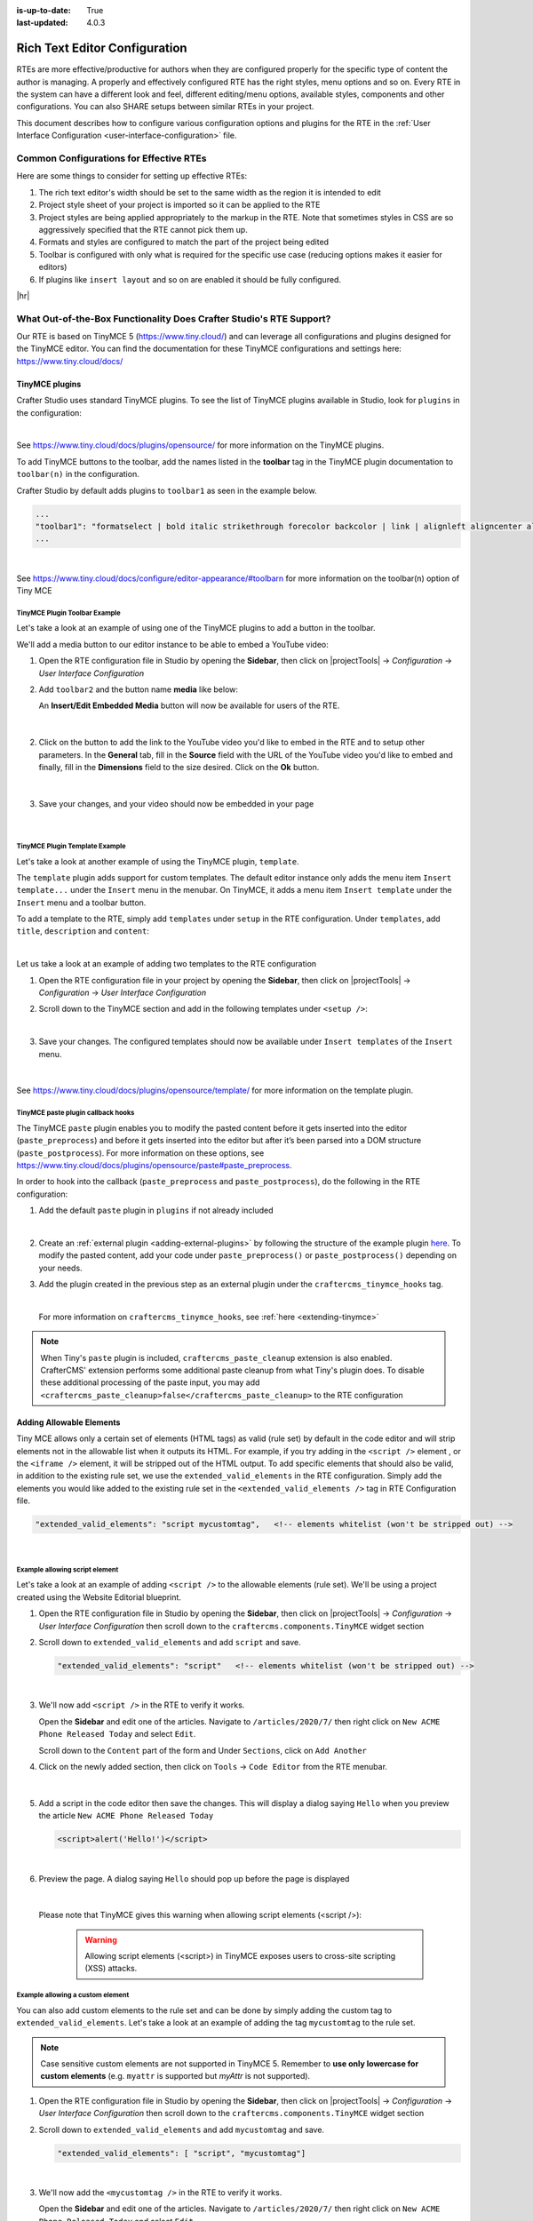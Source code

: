 :is-up-to-date: True
:last-updated: 4.0.3

.. _rte-configuration:

==============================
Rich Text Editor Configuration
==============================
RTEs are more effective/productive for authors  when they are configured properly for the specific type of content the author is managing. A properly and effectively configured RTE has the right styles, menu options and so on.
Every RTE in the system can have a different look  and feel, different editing/menu options, available styles, components and other configurations. You can also SHARE setups between similar RTEs in your project.

This document describes how to configure various configuration options and plugins for the RTE in the :ref:`User Interface Configuration <user-interface-configuration>` file.

----------------------------------------
Common Configurations for Effective RTEs
----------------------------------------
Here are some things to consider for setting up effective RTEs:

#. The rich text editor's width should be set to the same width as the region it is intended to edit
#. Project style sheet of your project is imported so it can be applied to the RTE
#. Project styles are being applied appropriately to the markup in the RTE. Note that sometimes styles in CSS are so aggressively specified that the RTE cannot pick them up.
#. Formats and styles are configured to match the part of the project being edited
#. Toolbar is configured with only what is required for the specific use case (reducing options makes it easier for editors)
#. If plugins like ``insert layout`` and so on are enabled it should be fully configured.

|hr|

--------------------------------------------------------------------
What Out-of-the-Box Functionality Does Crafter Studio's RTE Support?
--------------------------------------------------------------------

Our RTE is based on TinyMCE 5 (https://www.tiny.cloud/) and can leverage all configurations and plugins designed for the TinyMCE editor.  You can find the documentation for these TinyMCE configurations and settings here: https://www.tiny.cloud/docs/


^^^^^^^^^^^^^^^
TinyMCE plugins
^^^^^^^^^^^^^^^
Crafter Studio uses standard TinyMCE plugins. To see the list of TinyMCE plugins available in Studio,
look for  ``plugins`` in the configuration:

.. code-block:: xml
   :caption: *CRAFTER_HOME/data/repos/sites/SITENAME/sandbox/config/studio/ui.xml*
   :emphasize-lines: 10

   <widget id="craftercms.components.TinyMCE">
     <configuration>
       <setups>
         <setup id="generic">
           <!-- Configuration options: https://www.tiny.cloud/docs/configure/ -->
           <!-- Plugins: https://www.tiny.cloud/docs/plugins/opensource/ -->
           <tinymceOptions>{
             "menubar": true,
             "theme": "silver",
             "plugins": "print preview searchreplace autolink directionality visualblocks visualchars fullscreen image link media template codesample table charmap hr pagebreak nonbreaking anchor toc insertdatetime advlist lists wordcount textpattern help acecode paste editform",
   ...

|

See https://www.tiny.cloud/docs/plugins/opensource/ for more information on the TinyMCE plugins.


.. |rteMediaBtn| image:: /_static/images/site-admin/rte/rte-media-button.webp
                   :width: 4%

To add TinyMCE buttons to the toolbar, add the names listed in the **toolbar** tag in the TinyMCE plugin documentation to ``toolbar(n)`` in the configuration.

Crafter Studio by default adds plugins to ``toolbar1`` as seen in the example below.

.. code-block:: xml

   ...
   "toolbar1": "formatselect | bold italic strikethrough forecolor backcolor | link | alignleft aligncenter alignright alignjustify | numlist bullist outdent indent | removeformat | editform",
   ...

|

See https://www.tiny.cloud/docs/configure/editor-appearance/#toolbarn for more information on the toolbar(n) option of Tiny MCE

""""""""""""""""""""""""""""""
TinyMCE Plugin Toolbar Example
""""""""""""""""""""""""""""""
Let's take a look at an example of using one of the TinyMCE plugins to add a button in the toolbar.

We'll add a media button to our editor instance to be able to embed a YouTube video:

1. Open the RTE configuration file in Studio by opening the **Sidebar**, then click on |projectTools| -> *Configuration* -> *User Interface Configuration*
2. Add ``toolbar2`` and the button name **media** like below:

   .. code-block:: xml
      :caption: *CRAFTER_HOME/data/repos/sites/SITENAME/sandbox/config/studio/ui.xml*
      :emphasize-lines: 2

      "toolbar1": "formatselect | bold italic strikethrough forecolor backcolor | link | alignleft aligncenter alignright alignjustify | numlist bullist outdent indent | removeformat",
      "toolbar2": "media",

   An **Insert/Edit Embedded Media** button |rteMediaBtn| will now be available for users of the RTE.

   .. figure:: /_static/images/site-admin/rte/rte-media-button-added.webp
      :alt: RTE Setup - Media button added to editor instance
      :width: 75%
      :align: center

   |

2. Click on the |rteMediaBtn| button to add the link to the YouTube video you'd like to embed in the RTE and to setup other parameters. In the **General** tab, fill in the **Source** field with the URL of the YouTube video you'd like to embed and finally, fill in the **Dimensions** field to the size desired. Click on the **Ok** button.

   .. figure:: /_static/images/site-admin/rte/rte-media-config.webp
      :alt: RTE Setup - Insert/Edit Embedded Media Example
      :width: 35%
      :align: center

   |

3. Save your changes, and your video should now be embedded in your page

   .. figure:: /_static/images/site-admin/rte/rte-media-preview.webp
      :alt: RTE Setup - YouTube video embedded in page, inserted through the RTE
      :width: 65%
      :align: center

   |

"""""""""""""""""""""""""""""""
TinyMCE Plugin Template Example
"""""""""""""""""""""""""""""""

Let's take a look at another example of using the TinyMCE plugin, ``template``.

The ``template`` plugin adds support for custom templates. The default editor instance only adds the menu item ``Insert template...`` under the ``Insert`` menu in the menubar. On TinyMCE, it adds a menu item ``Insert template`` under the ``Insert`` menu and a toolbar button.

To add a template to the RTE, simply add ``templates`` under ``setup`` in the RTE configuration.
Under ``templates``, add ``title``, ``description`` and ``content``:

.. code-block::xml
   :linenos:
   :emphasize-lines: 11-17

   <widget id="craftercms.components.TinyMCE">
   <configuration>
     <setups>
       <setup id="...">
          ...
          <tinymceOptions>
            <![CDATA[
              {
                "menubar": true,
                ...
                "templates" : [
                  {
                    "title": "Your Template Title",
                    "content": "Your template content",
                    "description": "Your Template Description "
                   },
                ]
             }
        ]]>
        ...

|

Let us take a look at an example of adding two templates to the RTE configuration

1. Open the RTE configuration file in your project by opening the **Sidebar**, then click on |projectTools| -> *Configuration* -> *User Interface Configuration*

2. Scroll down to the TinyMCE section and add in the following templates under ``<setup />``:

   .. code-block:: xml
      :caption: *CRAFTER_HOME/data/repos/sites/SITENAME/sandbox/config/studio/ui.xml*
      :linenos:

      "templates" : [
        {
          "title": "Test template 1",
          "content": "Test 1",
          "description": "Test1 Description "
        },
        {
          "title": "Test template 2",
          "content": "<div class='test'><h1>This is a title</h1><p>Look at this paragraph!</p></div>",
          "description": "Test 2 description"
        }
      ]

   |

3. Save your changes. The configured templates should now be available under ``Insert templates`` of the ``Insert`` menu.

   .. figure:: /_static/images/site-admin/rte/rte-template-plugin-example.webp
      :alt: RTE Setup - RTE template plugin example in action
      :width: 65%
      :align: center

   |


See https://www.tiny.cloud/docs/plugins/opensource/template/ for more information on the template plugin.

.. _rte-paste-plugin-hooks:

"""""""""""""""""""""""""""""""""""
TinyMCE paste plugin callback hooks
"""""""""""""""""""""""""""""""""""
The TinyMCE ``paste`` plugin enables you to modify the pasted content before it gets inserted into the editor (``paste_preprocess``) and before it gets inserted into the editor but after it’s been parsed into a DOM structure (``paste_postprocess``). For more information on these options, see https://www.tiny.cloud/docs/plugins/opensource/paste#paste_preprocess.

In order to hook into the callback (``paste_preprocess`` and ``paste_postprocess``), do the following in the RTE configuration:

1) Add the default ``paste`` plugin in ``plugins`` if not already included

   .. code-block:: xml
      :caption: *CRAFTER_HOME/data/repos/sites/SITENAME/sandbox/config/studio/ui.xml*

      "plugins": "print preview searchreplace autolink directionality visualblocks visualchars fullscreen image link media template codesample table charmap hr pagebreak nonbreaking anchor toc insertdatetime advlist lists wordcount textpattern help acecode paste"

   |

2) Create an :ref:`external plugin <adding-external-plugins>` by following the structure of the example plugin `here <https://github.com/craftercms/studio-ui/blob/develop/static-assets/js/tinymce-plugins/craftercms_paste_extension/craftercms_tinymce_hooks.sample.js>`__. To modify the pasted content, add your code under ``paste_preprocess()`` or ``paste_postprocess()`` depending on your needs.

3) Add the plugin created in the previous step as an external plugin under the ``craftercms_tinymce_hooks`` tag.

   .. code-block:: xml
      :force:
      :caption: *CRAFTER_HOME/data/repos/sites/SITENAME/sandbox/config/studio/ui.xml*

      "external_plugins": {
        "craftercms_tinymce_hooks": "/studio/1/plugin/file?siteId={site}&pluginId=craftercms&type=tinymce&name=craftercms_paste_extension&filename=samplepasteplugin.js"
      }

   |

   For more information on ``craftercms_tinymce_hooks``, see :ref:`here <extending-tinymce>`

.. note::
   When Tiny's ``paste`` plugin is included, ``craftercms_paste_cleanup`` extension is also enabled. CrafterCMS' extension performs some additional paste cleanup from what Tiny's plugin does. To disable these additional processing of the paste input, you may add ``<craftercms_paste_cleanup>false</craftercms_paste_cleanup>`` to the RTE configuration


.. _rte-add-allowable-elements:

^^^^^^^^^^^^^^^^^^^^^^^^^
Adding Allowable Elements
^^^^^^^^^^^^^^^^^^^^^^^^^
Tiny MCE allows only a certain set of elements (HTML tags) as valid (rule set) by default in the code editor and will strip elements not in the allowable list  when it outputs its HTML. For example, if you try adding in the ``<script />`` element , or the ``<iframe />`` element, it will be stripped out of the HTML output. To add specific elements that should also be valid, in addition to the existing rule set, we use the ``extended_valid_elements`` in the RTE configuration. Simply add the elements you would like added to the existing rule set in the ``<extended_valid_elements />`` tag in RTE Configuration file.

.. code-block:: xml

   "extended_valid_elements": "script mycustomtag",   <!-- elements whitelist (won't be stripped out) -->

|

"""""""""""""""""""""""""""""""
Example allowing script element
"""""""""""""""""""""""""""""""

Let's take a look at an example of adding ``<script />`` to the allowable elements (rule set). We'll be using a project created using the Website Editorial blueprint.

1. Open the RTE configuration file in Studio by opening the **Sidebar**, then click on |projectTools| -> *Configuration* -> *User Interface Configuration* then scroll down to the ``craftercms.components.TinyMCE`` widget section

2. Scroll down to ``extended_valid_elements`` and add ``script`` and save.

   .. code-block:: xml

      "extended_valid_elements": "script"   <!-- elements whitelist (won't be stripped out) -->

   |

3. We'll now add ``<script />`` in the RTE to verify it works.

   Open the **Sidebar** and edit one of the articles. Navigate to ``/articles/2020/7/`` then right click on ``New ACME Phone Released Today`` and select ``Edit``.

   Scroll down to the ``Content`` part of the form and Under ``Sections``, click on ``Add Another``

4. Click on the newly added section, then click on ``Tools`` -> ``Code Editor`` from the RTE menubar.

   .. figure:: /_static/images/site-admin/rte/rte-open-code-editor.webp
      :alt: RTE Setup - Open RTE code editor
      :width: 85%
      :align: center

   |

5. Add a script in the code editor then save the changes. This will display a dialog saying ``Hello`` when you preview the article ``New ACME Phone Released Today``

   .. code-block:: html

      <script>alert('Hello!')</script>

   |

6. Preview the page. A dialog saying ``Hello`` should pop up before the page is displayed

   .. figure:: /_static/images/site-admin/rte/rte-script-run.webp
      :alt: RTE Setup - Preview page with <script /> added in RTE
      :width: 45%
      :align: center

   |

   Please note that TinyMCE gives this warning when allowing script elements (<script />):

      .. warning:: Allowing script elements (<script>) in TinyMCE exposes users to cross-site scripting (XSS) attacks.

"""""""""""""""""""""""""""""""""
Example allowing a custom element
"""""""""""""""""""""""""""""""""
You can also add custom elements to the rule set and can be done by simply adding the custom tag to ``extended_valid_elements``. Let's take a look at an example of adding the tag  ``mycustomtag`` to the rule set.

.. note:: Case sensitive custom elements are not supported in TinyMCE 5. Remember to **use only lowercase for custom elements** (e.g. ``myattr`` is supported but *myAttr* is not supported).

1. Open the RTE configuration file in Studio by opening the **Sidebar**, then click on |projectTools| -> *Configuration* -> *User Interface Configuration* then scroll down to the ``craftercms.components.TinyMCE`` widget section

2. Scroll down to ``extended_valid_elements``  and add ``mycustomtag`` and save.

   .. code-block:: xml

      "extended_valid_elements": [ "script", "mycustomtag"]

   |

3. We'll now add the ``<mycustomtag />`` in the RTE to verify it works.

   Open the **Sidebar** and edit one of the articles. Navigate to ``/articles/2020/7/`` then right click on ``New ACME Phone Released Today`` and select ``Edit``.

   Scroll down to the ``Content`` part of the form and Under ``Sections``, click on one of the section, then click on ``Tools`` -> ``Code Editor`` from the RTE menubar, then use  ``<mycustomtag />``

      .. code-block:: xml

         <mycustomtag>my custom tag</mycustomtag>

      |

   .. figure:: /_static/images/site-admin/rte/rte-custom-tag-added.webp
      :alt: RTE Setup - Open RTE code editor
      :width: 85%
      :align: center

   |

.. _adding-external-plugins:

^^^^^^^^^^^^^^^^^^^^^^^
Adding External Plugins
^^^^^^^^^^^^^^^^^^^^^^^
TinyMCE provides an option to specify URLS to plugins outside the tinymce plugins directory. These external plugins allow the user to extend TinyMCE. For example, you can create custom dialogs, buttons, menu items, etc.

For more information on the Tiny MCE external_plugins option, see https://www.tiny.cloud/docs/configure/integration-and-setup/#external_plugins

The Crafter Studio developer does not have full control of the tinymce initialization. To add a custom button to the toolbar in Crafter Studio, it would be done using the external plugin route since, what TinyMCE docs advise – i.e. using the ``setup`` function to add the button – is not viable in Studio without creating a :ref:`form control plugin <building-plugins-controls>` where they'd have full control of tinymce initialization.

To add an external plugin, use ``external_plugins`` in the RTE configuration.
Use the Crafter Studio API that gets a file for a given plugin, the getPluginFile API found here :base_url:`getPluginFile <_static/api/studio.html#tag/plugin/operation/getPluginFile>` to get the Tiny MCE external plugin file to pass to the RTE.

"""""""""""""""""""""""
Example External Plugin
"""""""""""""""""""""""
Let's take a look at an example of a simple external plugin that creates a custom button which inserts text in the RTE.
We'll load our external plugin (a custom button) and add it to the RTE's toolbar. For our example, we'll be using a site created using the empty blueprint named ``hello``.

1. Open the RTE configuration file in Studio by opening the **Sidebar**, then click on |projectTools| -> *Configuration* -> *User Interface Configuration* then scroll down to the ``craftercms.components.TinyMCE`` widget section

2. We'll add the configuration for TinyMCE to load the plugin using Crafter Studio's getPluginFile API. We achieve this by using  ``external_plugins`` and adding child tags with the id of the plugin as tag name and the target URL as the tag's content |br|

   .. code-block:: xml
      :force:

      "external_plugins": {
        "my_button": "/studio/1/plugin/file?siteId={site}&pluginId=my_button&type=tinymce&name=my_button&filename=plugin.js"
      }

   |

   where:

      {site}: a macro that inserts the current siteId


3. Add the custom button we're creating to the toolbar of the RTE. Scroll to the ``toolbar(n)`` tag and add the custom button we are creating ``my_button`` to ``toolbar2``

   .. code-block:: xml

      "toolbar2": "my_button"

   |

4. Finally, we'll create our plugin file and add it in to Studio. See :ref:`plugins` for more information on creating a Crafter Studio plugin.

   * Using information from step 2 for our external plugin, create the required directory structure for the plugin file, then create our plugin file named ``plugin.js``

     .. code-block:: js
        :linenos:
        :caption: *$CRAFTER_HOME/data/repos/sites/SITE_NAME/sandbox/config/studio/plugins/tinymce/my_button/plugin.js*

        (function () {

          'use strict';

          tinymce.PluginManager.add("my_button", function (editor, url) {

            function _onAction()
            {
              // Write something in the RTE when the plugin is triggered
              editor.insertContent("<p>Content added from my button.</p>")
            }

            // Define the Toolbar button
            editor.ui.registry.addButton('my_button', {
                text: "My Button",
                onAction: _onAction
            });
          });

          // Return details to be displayed in TinyMCE's "Help" plugin, if you use it
          // This is optional.
          return {
            getMetadata: function () {
              return {
                name: "My Button example",
                url: "http://exampleplugindocsurl.com"
              };
            }
          };
        })();

     |

     We recommend minimizing the ``plugin.js`` file. If your plugin is minimized, remember to change the external_plugins > my_button URL in the RTE configuration to load the minified version.

   * Remember to commit the new file so Studio will pick it up by doing a ``git add`` then a ``git commit``. Whenever you edit directly in the filesystem, you need to commit your changes to ensure they are properly reflected.

5. Let's see the TinyMCE external plugin we created in action.

   Edit the ``Home`` page by opening the ``Sidebar`` then under ``Pages``, right-click on ``Home``, then select edit. |br|
   Scroll down to the ``Main Content`` section of the form to view the RTE. Notice that the button we created is in the toolbar.

   .. figure:: /_static/images/site-admin/rte/rte-custom-button-added.webp
      :alt: RTE showing custom button
      :width: 85%
      :align: center

   |

   Click on our custom button in the RTE ``My Button``, and the line *Content added from my button.* will be inserted into the RTE

   .. figure:: /_static/images/site-admin/rte/rte-custom-button-clicked.webp
      :alt: RTE custom button clicked - text inserted in RTE
      :width: 85%
      :align: center

   |

^^^^^^^^^^^^^^^^^^^^^^^^^^^^^^^^^^^^^^^^^^^^^^^^^^^^^^^^^^^^^^^
Adding support for valid child elements within a parent element
^^^^^^^^^^^^^^^^^^^^^^^^^^^^^^^^^^^^^^^^^^^^^^^^^^^^^^^^^^^^^^^
TinyMCE provides an option to control what child elements can exist within specified parent elements.
By adding/removing child elements that can exist within a parent element, you can force which elements are valid children of the parent element.

To add/remove child elements to the list of valid child elements, add/remove the element in the **valid_children** tag in the RTE Configuration file. To add a child element to a parent element, use a ``+`` before the parent element then enclose in square brackets the child element/s you want to add e.g. ``+a[div|p]``. To remove a child element, use a ``-`` before the parent element then enclose in square brackets the child element/s you want to remove,  e.g. ``-a[img]``. You can add multiple parent elements by using a comma separated list of parents with elements that should be added/removed as valid children

   .. code-block:: xml
      :caption: *Example adding/removing elements for the specified parent*

      "valid_children" : "+body[style],-body[div],p[strong|a|#text]"

   |

The example above shows you how to add **style** as a valid child of **body** and remove **div** as a valid child. It also forces only *strong* and **a** and *text contents* to be valid children of **p**.


For more information on the TinyMCE ``valid_children`` option, see https://www.tiny.cloud/docs/configure/content-filtering/#valid_chiildren

"""""""""""""""""""""""""""""""""""""""""""""""""""""
Example adding valid child elements to parent element
"""""""""""""""""""""""""""""""""""""""""""""""""""""
Let's take a look at an example of how to add **div** and *text content* as valid children of **a** (html anchor) using the website editorial blueprint.

1. Open the RTE configuration file in Studio by opening the **Sidebar**, then click on |projectTools| -> *Configuration* -> *User Interface Configuration* then scroll down to the ``craftercms.components.TinyMCE`` widget section

2. Add ``valid_children`` and add **div** and text contents as child elements of **a** and save.

   .. code-block:: xml
      :caption: *RTE Configuration File*

      "valid_children": "+a[div|#text]"

   |

3. We'll now disable ``Force Root Block p Tag`` and ``Force p tags New Lines`` so that markup we enter in the RTE code editor will remain unchanged after saving your changes. Setting the ``Force Root Block p Tag``  option to false will never produce **p** tags on enter, or, automatically it will instead produce **br** elements and Shift+Enter will produce a **p**.

   Open the *Article* content type by opening the **Sidebar**, then click on |projectTools| -> *Content Types* -> *Article* -> *Open Type*.
   Scroll down to the ``Sections Repeating Group`` field, then click on the ``section_html`` field, which is an RTE.

   In the ``Properties Explorer`` on the right, remove the check mark on the property ``Force Root Block p Tag`` and ``Force p tags New Lines``.

4. We'll now add markup in the RTE to test that **div** is now allowed to be a child element (nested) of parent element **a**.

   Open the **Sidebar** then click on *Site Explorer* and edit one of the articles. Navigate to ``/articles/2020/7/`` then right click on ``New ACME Phone Released Today`` and select ``Edit``.

   Scroll down to the ``Content`` part of the form and under ``Sections``, click on ``Add Another``.

   Click on the newly added section, then click on ``Tools`` -> ``Code Editor`` from the RTE menubar, then add the following:

   .. code-block:: xml

      <a href="#">
        <div class="nesting_test_div">
          <img src="/static-assets/images/castle-pic.jpg" alt="" />
          <div class="nesting_test" title="Testing nesting elements">This is a test for nesting elements</div>
        </div>
      </a>

   |

   After saving your changes, preview the page and it should now display an image and text that's a link. Re-open the RTE code editor and verify that the markup you inputted is unchanged.

   .. figure:: /_static/images/site-admin/rte/rte-add-child-element-ex.webp
      :alt: RTE div child element added
      :width: 85%
      :align: center

   |

|hr|

---------------------
Creating an RTE Setup
---------------------

The RTE's configuration file looks like this:

.. code-block:: xml
   :caption: *CRAFTER_HOME/data/repos/sites/SITENAME/sandbox/config/studio/ui.xml*
   :linenos:
   :emphasize-lines: 7

   <?xml version="1.0" encoding="UTF-8"?>
   <siteUi>
     ...
     <widget id="craftercms.components.TinyMCE">
        <configuration>
          <setups>
            <setup id="generic">
              <!-- Configuration options: https://www.tiny.cloud/docs/configure/ -->
              <!-- Plugins: https://www.tiny.cloud/docs/plugins/opensource/ -->
              <tinymceOptions>
                <![CDATA[
                  {
                    "menubar": true,
                    "theme": "silver",
                    "plugins": "print preview searchreplace autolink directionality visualblocks visualchars fullscreen image link media template codesample table charmap hr pagebreak nonbreaking anchor toc insertdatetime advlist lists wordcount textpattern help acecode paste",
                    "extended_valid_elements": "",
                    "valid_children": "",
                    "toolbar1": "formatselect | bold italic strikethrough forecolor backcolor | link | alignleft aligncenter alignright alignjustify | numlist bullist outdent indent | removeformat",
                    "code_editor_wrap": false,
                    "toolbar_sticky": true,
                    "image_advtab": true,
                    "encoding": "xml",
                    "relative_urls": false,
                    "remove_script_host": false,
                    "convert_urls": false,
                    "remove_trailing_brs": false,
                    "media_live_embeds": true,
                    "autoresize_on_init": false,
                    "autoresize_bottom_margin": 0,
                    "menu": {
                      "tools": { "title": "Tools", "items": "tinymcespellchecker code acecode wordcount" }
                      },
                      "automatic_uploads": true,
                      "file_picker_types":  "image media file",
                      "paste_data_images": true,
                      "templates": [],
                      "content_css": [],
                      "content_style": "body {}",
                      "contextmenu": false
                    }
                  ]]>
                </tinymceOptions>
              </setup>
            </setups>
          </configuration>
        </widget>
        ...

|

You can access the ``RTE Configuration`` file by going to the **Sidebar** then clicking on  |projectTools|. In the **Project Tools**, click on **Configuration**, then from the list, select ``User Interface Configuration``. Scroll down to the ``craftercms.components.TinyMCE`` widget section.

.. figure:: /_static/images/site-admin/rte/rte-setup-config-file-access.webp
   :alt: RTE Setup - Open RTE Configuration File in Studio
   :align: center
   :width: 80%

|

Inside the ``<setups>`` tag, there can be multiple ``<setup>`` tags. Each setup represents a possible RTE configuration that can be specified to be used by a RTE control. To add your own configuration, create a new ``<setup>`` tag. Each ``<setup>`` tag contains:

* An ``<id>`` tag with the name that must be specified for an RTE control to use this configuration.
* An ``<tinymceOptions>`` tag containing TinyMCE Configuration options (see https://www.tiny.cloud/docs/configure/ for more information) and plugins (see https://www.tiny.cloud/docs/plugins/opensource/ for more information)

|hr|

------------------------------------------
Attaching an RTE in a Form to an RTE Setup
------------------------------------------
To attach an RTE setup to an RTE in a form, open the content type that you want to add an RTE to, then go to the **Properties Explorer** and click on RTE Configuration and type in an RTE setup name.

.. figure:: /_static/images/site-admin/rte/rte-setup-form.webp
   :alt: RTE Setup - Add an RTE in the Form
   :align: center

|

In the image above, the RTE setup name used is **generic**. Please see the section above on how to create an RTE Setup, where the example shows an RTE Setup named **generic**.

|hr|

------------------------------------------------------
Inserting Links to Pages in the Rich Text Editor (RTE)
------------------------------------------------------
Users sometimes need to link to a page in the site to selected text in their document.
This section details how to setup the Rich Text Editor (RTE) to allow a user to browse or search for pages and insert links to them.

^^^^^^^^^^^^^^^^^^^^^^^^^^^^^
Basic Setup and Configuration
^^^^^^^^^^^^^^^^^^^^^^^^^^^^^
#. Open the content type with the Rich Text Editor (RTE) to be setup. Open the **Sidebar** and click on |projectTools| and select **Content Types**. Select the content type with the RTE you'd like to setup, then click on the **Open Type** button.
#. Setup the data source to select a page from the site. From the content model definition, go to the **Data Sources** panel and drag ``File Browse`` to the the ``Data Sources`` section of the form and fill in the following properties:

   * Title : Data source title to show on the form e.g. ``Pages``
   * Name : Name of variable to store the final result in e.g. ``pages``
   * Repository Path : Path where to browse the pages from e.g. ``/site/website``

#. Bind the data source setup above to the RTE. From the content model definition, click on the RTE you want to be able to browse or search for pages and insert links to them. Next, go to the **Properties Explorer** panel and scroll to the ``File Manager`` property. Put a check mark on the box next to the data source previously setup to bind it to the RTE.

#. Click on the **Save** button to save your changes. The RTE is now setup to allow a user to browse or search for pages and insert links to them.

^^^^^^^
Example
^^^^^^^
Let's take a look at an example using a site created using the ``Website Editorial`` blueprint. We will setup the RTE in the ``Article`` content type to allow a user to browse or search for pages and insert links to them. We will first setup the RTE, then see it in action.

#. Open the content type with the Rich Text Editor (RTE) to be setup. Open the **Sidebar** and click on |projectTools| and select **Content Types**. Click on **Open Existing Type**, and select the content type ``Article`` then click on the **Open Type** button.

#. Setup the data source to select a page from the site. From the content model definition, go to the **Data Sources** panel and drag ``File Browse`` to the ``Data Sources`` section of the form.

   .. figure:: /_static/images/developer/rte-add-file-browse-ds.webp
      :alt: Allow user to browse pages and insert link - add "File Browse" data source
      :width: 75%
      :align: center

   |

   Fill in the following properties:

   * Title : Pages
   * Name : pages
   * Repository Path : /site/website

   .. figure:: /_static/images/developer/rte-setup-ds-for-page-link.webp
      :alt: Allow user to browse pages and insert link - data source setup
      :width: 75%
      :align: center

   |

#. Bind the data source setup above to the RTE. From the content model definition, click on the RTE ``Section``. Next, go to the **Properties Explorer** panel and scroll to the ``File Manager`` property. Put a check mark on the box next to ``Pages``, the data source previously setup, to bind it to the RTE.

   .. figure:: /_static/images/developer/rte-link-bind-ds.webp
      :alt: Allow user to browse pages and insert link - bind the data source to RTE
      :width: 75%
      :align: center

   |

#. Click on the ``Save`` button.

Let's now take a look at the data source we setup and bound to the RTE in action.

#. Preview the article ``Coffee is Good for Your Health`` by either opening the **Sidebar** and navigating to ``/articles/2016/6/coffee-is-good-for-your-health`` or, from the ``Home`` page, click on the ``Health`` category, then click on ``Coffee is Good for Your Health``

#. Edit the article, then scroll down to the ``Section``
#. Select a word in the RTE. For our example, let's highlight the first word, ``Class``, then click on ``Insert/edit link`` from the toolbar

   .. figure:: /_static/images/developer/rte-select-word.webp
      :alt: Allow user to browse pages and insert link - select "Class" then click on "Insert/edit link"
      :width: 75%
      :align: center

   |

#. Click on the button next to ``URL`` then select ``Pages``. This is the data source we setup.

   .. figure:: /_static/images/developer/rte-insert-edit-link.webp
      :alt: Allow user to browse pages and insert link - Click on button next to "URL" then click on "Pages"
      :width: 35%
      :align: center

   |

#. Select a page to link to. We will link the page ``/article/2017/2/top-romantic-valentine-movies`` to the selected text in our RTE

   .. figure:: /_static/images/developer/rte-select-page-to-link-to.webp
      :alt: Allow user to browse pages and insert link - Click on button next to "URL" then click on "Pages"
      :width: 55%
      :align: center

   |

#. Save the link.

   .. figure:: /_static/images/developer/rte-save-link.webp
      :alt: Allow user to browse pages and insert link - Save the link"
      :width: 35%
      :align: center

   |

#. The link is now setup.

   .. figure:: /_static/images/developer/rte-link-to-page-created.webp
      :alt: Allow user to browse pages and insert link - Link created on word "Class" in RTE"
      :width: 75%
      :align: center

   |

|hr|

.. _extending-tinymce:

-----------------
Extending TinyMCE
-----------------
CrafterCMS  provides a general tool for extending TinyMCE via the ``craftercms_tinymce_hooks``.  It currently allows for hooking into the following (as shown by the example `here <https://github.com/craftercms/studio-ui/blob/master/static-assets/js/tinymce-plugins/craftercms_paste_extension/craftercms_tinymce_hooks.sample.js>`__):

- ``paste_preprocess`` callback
- ``paste_postprocess`` callback
- ``setup`` function

To hook into the paste pre/post process of TinyMCE, see :ref:`here <rte-paste-plugin-hooks>`.
